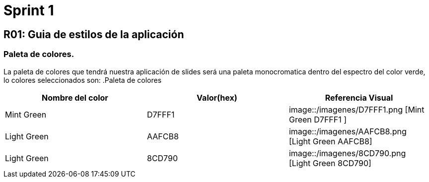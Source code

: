 = Sprint 1

== R01: Guia de estilos de la aplicación
=== Paleta de colores.
La paleta de colores que tendrá nuestra aplicación de slides será una paleta monocromatica dentro del espectro del color verde, lo colores seleccionados son:
.Paleta de colores
[options="header"]
|====================
| Nombre del color |  Valor(hex) | Referencia Visual
| Mint Green | D7FFF1 | image::/imagenes/D7FFF1.png [Mint Green D7FFF1 ]
| Light Green | AAFCB8 | image::/imagenes/AAFCB8.png [Light Green AAFCB8]
| Light Green | 8CD790 | image::/imagenes/8CD790.png [Light Green 8CD790]
|====================



